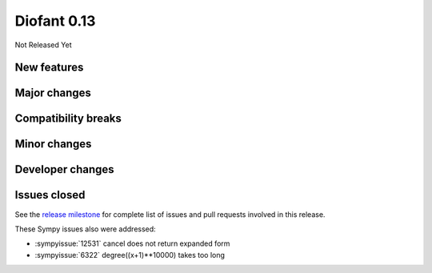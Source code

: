 ============
Diofant 0.13
============

Not Released Yet

New features
============

Major changes
=============

Compatibility breaks
====================

Minor changes
=============

Developer changes
=================

Issues closed
=============

See the `release milestone <https://github.com/diofant/diofant/milestone/7?closed=1>`_
for complete list of issues and pull requests involved in this release.

These Sympy issues also were addressed:

* :sympyissue:`12531` cancel does not return expanded form
* :sympyissue:`6322` degree((x+1)**10000) takes too long
